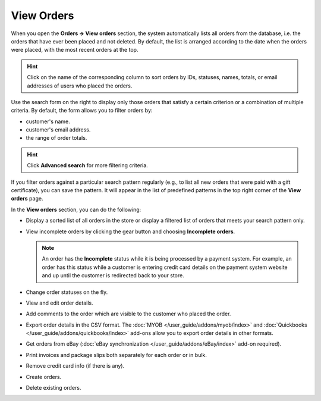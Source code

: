 ***********
View Orders
***********

When you open the **Orders → View orders** section, the system automatically lists all orders from the database, i.e. the orders that have ever been placed and not deleted. By default, the list is arranged according to the date when the orders were placed, with the most recent orders at the top.

.. hint::

    Click on the name of the corresponding column to sort orders by IDs, statuses, names, totals, or email addresses of users who placed the orders.

.. image:: img/view_orders.png
    :align: center
    :alt: View the list of orders in the Administration panel under Orders → View orders.

Use the search form on the right to display only those orders that satisfy a certain criterion or a combination of multiple criteria. By default, the form allows you to filter orders by:

* customer's name.

* customer's email address.

* the range of order totals.

.. hint::

    Click **Advanced search** for more filtering criteria.

If you filter orders against a particular search pattern regularly (e.g., to list all new orders that were paid with a gift certificate), you can save the pattern. It will appear in the list of predefined patterns in the top right corner of the **View orders** page.

.. image:: img/orders_01.png
    :align: center
    :alt: Saved searches.

In the **View orders** section, you can do the following:

* Display a sorted list of all orders in the store or display a filtered list of orders that meets your search pattern only.

* View incomplete orders by clicking the gear button and choosing **Incomplete orders**.
	
  .. note::
  
      An order has the **Incomplete** status while it is being processed by a payment system. For example, an order has this status while a customer is entering credit card details on the payment system website and up until the customer is redirected back to your store.

* Change order statuses on the fly.

* View and edit order details.

* Add comments to the order which are visible to the customer who placed the order.

* Export order details in the CSV format. The :doc:`MYOB </user_guide/addons/myob/index>` and :doc:`Quickbooks </user_guide/addons/quickbooks/index>` add-ons allow you to export order details in other formats. 

* Get orders from eBay (:doc:`eBay synchronization </user_guide/addons/eBay/index>` add-on required).

* Print invoices and package slips both separately for each order or in bulk.

* Remove credit card info (if there is any).

* Create orders.

* Delete existing orders.
